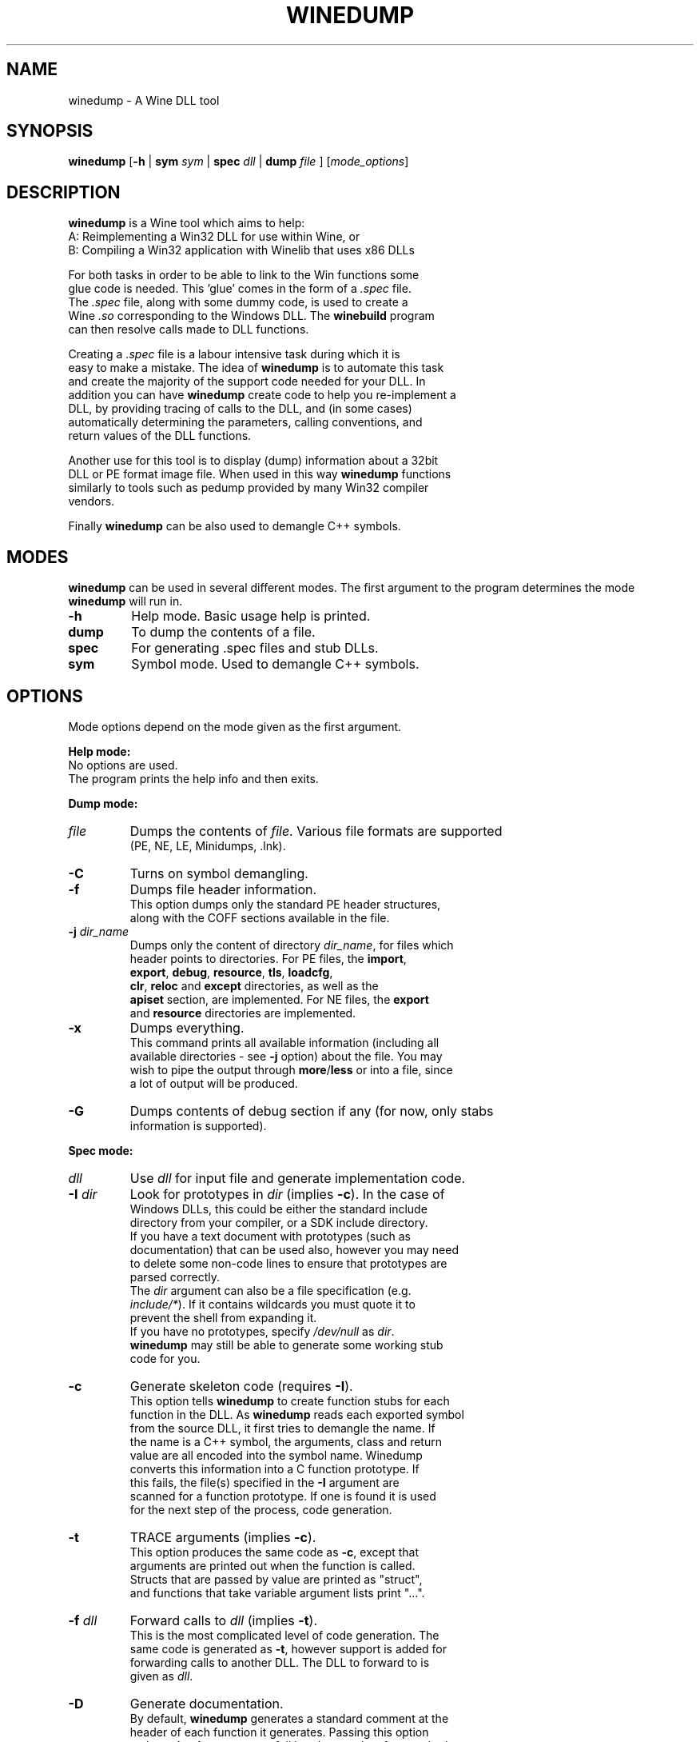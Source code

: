 .TH WINEDUMP 1 "October 2005" "Wine 8.4" "Wine Developers Manual"
.SH NAME
winedump \- A Wine DLL tool
.SH SYNOPSIS
.BR "winedump " [ "-h " "| "
.BI "sym " sym
|
.BI "spec " dll
|
.BI "dump " file
.RI "] [" "mode_options" ]
.SH DESCRIPTION
.B winedump
is a Wine tool which aims to help:
.nf
A: Reimplementing a Win32 DLL for use within Wine, or
.nf
B: Compiling a Win32 application with Winelib that uses x86 DLLs
.PP
For both tasks in order to be able to link to the Win functions some
glue code is needed.  This 'glue' comes in the form of a \fI.spec\fR file.
The \fI.spec\fR file, along with some dummy code, is used to create a
Wine \fI.so\fR corresponding to the Windows DLL.  The \fBwinebuild\fR program
can then resolve calls made to DLL functions.
.PP
Creating a \fI.spec\fR file is a labour intensive task during which it is
easy to make a mistake. The idea of \fBwinedump\fR is to automate this task
and create the majority of the support code needed for your DLL. In
addition you can have \fBwinedump\fR create code to help you re-implement a
DLL, by providing tracing of calls to the DLL, and (in some cases)
automatically determining the parameters, calling conventions, and
return values of the DLL functions.
.PP
Another use for this tool is to display (dump) information about a 32bit
DLL or PE format image file. When used in this way \fBwinedump\fR functions
similarly to tools such as pedump provided by many Win32 compiler
vendors.
.PP
Finally \fBwinedump\fR can be also used to demangle C++ symbols.
.SH MODES
.B winedump
can be used in several different modes.  The first argument to the
program determines the mode \fBwinedump\fR will run in.
.IP \fB-h\fR
Help mode.
Basic usage help is printed.
.IP \fBdump\fR
To dump the contents of a file.
.IP \fBspec\fR
For generating .spec files and stub DLLs.
.IP \fBsym\fR
Symbol mode.
Used to demangle C++ symbols.
.SH OPTIONS
Mode options depend on the mode given as the first argument.
.PP
.B Help mode:
.nf
No options are used.
The program prints the help info and then exits.
.PP
.B Dump mode:
.IP \fIfile\fR
Dumps the contents of \fIfile\fR. Various file formats are supported
(PE, NE, LE, Minidumps, .lnk).
.IP \fB-C\fR
Turns on symbol demangling.
.IP \fB-f\fR
Dumps file header information.
This option dumps only the standard PE header structures,
along with the COFF sections available in the file.
.IP "\fB-j \fIdir_name\fR"
Dumps only the content of directory \fIdir_name\fR, for files which
header points to directories.  For PE files, the \fBimport\fR,
\fBexport\fR, \fBdebug\fR, \fBresource\fR, \fBtls\fR, \fBloadcfg\fR,
\fBclr\fR, \fBreloc\fR and \fBexcept\fR directories, as well as the
\fBapiset\fR section, are implemented.  For NE files, the \fBexport\fR
and \fBresource\fR directories are implemented.
.IP \fB-x\fR
Dumps everything.
This command prints all available information (including all
available directories - see \fB-j\fR option) about the file. You may
wish to pipe the output through \fBmore\fR/\fBless\fR or into a file, since
a lot of output will be produced.
.IP \fB-G\fR
Dumps contents of debug section if any (for now, only stabs
information is supported).
.PP
.B Spec mode:
.IP \fIdll\fR
Use \fIdll\fR for input file and generate implementation code.
.IP "\fB-I \fIdir\fR"
Look for prototypes in \fIdir\fR (implies \fB-c\fR). In the case of
Windows DLLs, this could be either the standard include
directory from your compiler, or a SDK include directory.
If you have a text document with prototypes (such as
documentation) that can be used also, however you may need
to delete some non-code lines to ensure that prototypes are
parsed correctly.
The \fIdir\fR argument can also be a file specification (e.g.
\fIinclude/*\fR). If it contains wildcards you must quote it to
prevent the shell from expanding it.
If you have no prototypes, specify \fI/dev/null\fR as \fIdir\fR.
\fBwinedump\fR may still be able to generate some working stub
code for you.
.IP \fB-c\fR
Generate skeleton code (requires \fB-I\fR).
This option tells \fBwinedump\fR to create function stubs for each
function in the DLL. As \fBwinedump\fR reads each exported symbol
from the source DLL, it first tries to demangle the name. If
the name is a C++ symbol, the arguments, class and return
value are all encoded into the symbol name. Winedump
converts this information into a C function prototype. If
this fails, the file(s) specified in the \fB-I\fR argument are
scanned for a function prototype. If one is found it is used
for the next step of the process, code generation.
.IP \fB-t\fR
TRACE arguments (implies \fB-c\fR).
This option produces the same code as \fB-c\fR, except that
arguments are printed out when the function is called.
Structs that are passed by value are printed as "struct",
and functions that take variable argument lists print "...".
.IP "\fB-f \fIdll\fR"
Forward calls to \fIdll\fR (implies \fB-t\fR).
This is the most complicated level of code generation. The
same code is generated as \fB-t\fR, however support is added for
forwarding calls to another DLL. The DLL to forward to is
given as \fIdll\fR.
.IP \fB-D\fR
Generate documentation.
By default, \fBwinedump\fR generates a standard comment at the
header of each function it generates. Passing this option
makes \fBwinedump\fR output a full header template for standard
Wine documentation, listing the parameters and return value
of the function.
.IP "\fB-o \fIname\fR"
Set the output dll name (default: \fBdll\fR).
By default, if \fBwinedump\fR is run on DLL \fIfoo\fR, it creates
files \fIfoo.spec\fR, \fIfoo_main.c\fR etc, and prefixes any
functions generated with \fIFOO_\fR.  If \fB-o \fIbar\fR is given,
these will become \fIbar.spec\fR, \fIbar_main.c\fR and \fIBAR_\fR
respectively.
This option is mostly useful when generating a forwarding DLL.
.IP \fB-C\fR
Assume __cdecl calls (default: __stdcall).
If winebuild cannot determine the calling convention,
__stdcall is used by default, unless this option has
been given.
Unless \fB-q\fR is given, a warning will be printed for every
function that \fBwinedump\fR determines the calling convention
for and which does not match the assumed calling convention.
.IP "\fB-s \fInum\fR"
Start prototype search after symbol \fInum\fR.
.IP "\fB-e \fInum\fR"
End prototype search after symbol \fInum\fR.
By passing the \fB-s\fR or \fB-e\fR options you can have \fBwinedump\fR try to
generate code for only some functions in your DLL. This may
be used to generate a single function, for example, if you
wanted to add functionality to an existing DLL.
.IP "\fB-S \fIsymfile\fR"
Search only prototype names found in \fIsymfile\fR.
If you want to only generate code for a subset of exported
functions from your source DLL, you can use this option to
provide a text file containing the names of the symbols to
extract, one per line. Only the symbols present in this file
will be used in your output DLL.
.IP \fB-q\fR
Don't show progress (quiet).
No output is printed unless a fatal error is encountered.
.IP \fB-v\fR
Show lots of detail while working (verbose).
There are 3 levels of output while \fBwinedump\fR is running. The
default level, when neither \fB-q\fR or \fB-v\fR are given, prints the
number of exported functions found in the dll, followed by
the name of each function as it is processed, and a status
indication of whether it was processed OK.  With \fB-v\fR given, a
lot of information is dumped while \fBwinedump\fR works: this is
intended to help debug any problems.
.PP
.B Sym mode:
.IP \fIsym\fR
Demangles C++ symbol \fIsym\fR and then exits.
.SH FILES
.I function_grep.pl
.RS
Perl script used to retrieve a function prototype.
.RE
.PP
Files output in
.BR spec " mode"
for
.IR foo.dll :
.nf
.I foo.spec
.RS
This is the \fI.spec\fR file.
.RE
.I foo_dll.h
.nf
.I foo_main.c
.RS
These are the source code files containing the minimum set
of code to build a stub DLL. The C file contains one
function, \fIFOO_Init\fR, which does nothing (but must be
present).
.RE
.I Makefile.in
.RS
This is a template for \fBconfigure\fR to produce a makefile. It
is designed for a DLL that will be inserted into the Wine
source tree.
.SH BUGS
C++ name demangling is not fully in sync with the implementation in msvcrt.
It might be useful to submit your C++ name to the testsuite for msvcrt.
.PP
Bugs can be reported on the
.UR https://bugs.winehq.org
.B Wine bug tracker
.UE .
.SH AUTHORS
Jon P. Griffiths <jon_p_griffiths at yahoo dot com>
.nf
Michael Stefaniuc <mstefani at redhat dot com>
.SH AVAILABILITY
.B winedump
is part of the Wine distribution, which is available through WineHQ,
the
.UR https://www.winehq.org/
.B Wine development headquarters
.UE .
.SH "SEE ALSO"
.BR wine (1)
.br
.UR https://www.winehq.org/help
.B Wine documentation and support
.UE .
